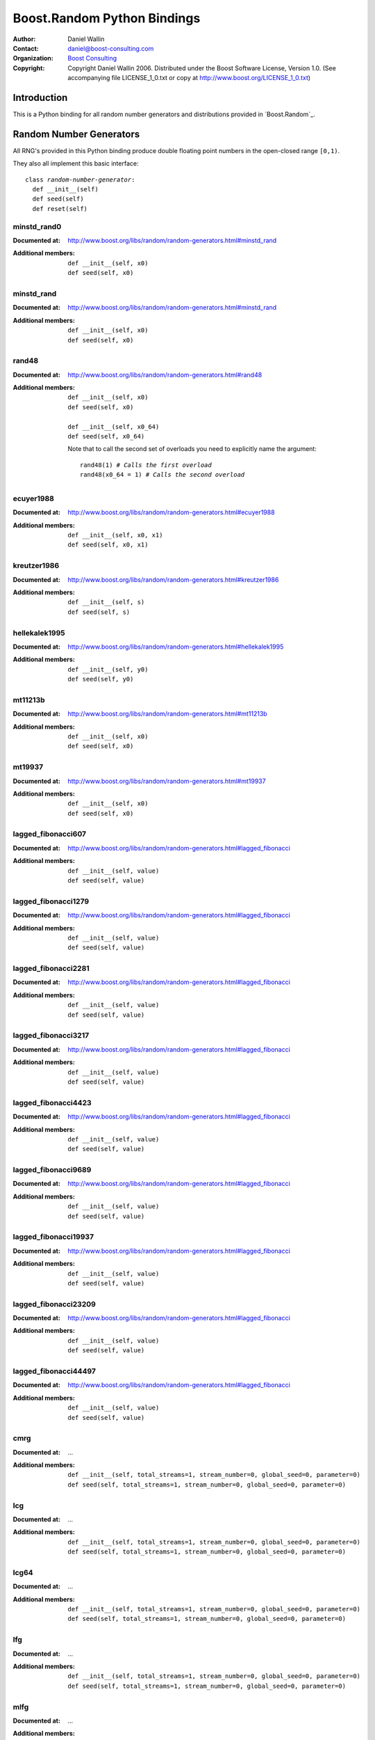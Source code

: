 ============================
Boost.Random Python Bindings
============================

|(logo)|__

.. |(logo)| image:: ../../../../boost.png
   :alt: Boost

__ ../../../../index.htm

:Author: Daniel Wallin 
:Contact: daniel@boost-consulting.com 
:Organization: `Boost Consulting`_ 
:Copyright: Copyright Daniel Wallin 2006. Distributed
            under the Boost Software License, Version 1.0. 
            (See accompanying file LICENSE_1_0.txt or copy 
            at http://www.boost.org/LICENSE_1_0.txt)

.. _`Boost Consulting`: http://www.boost-consulting.com

Introduction
============

This is a Python binding for all random number generators and distributions
provided in |Boost.Random|.

.. |Boost.Random| replace:: `Boost.Random`_

Random Number Generators
========================

All RNG's provided in this Python binding produce double floating point
numbers in the open-closed range ``[0,1)``.

They also all implement this basic interface:

.. parsed-literal::

  class *random-number-generator*:
    def __init__(self)
    def seed(self)
    def reset(self)


minstd_rand0
---------------

:Documented at: http://www.boost.org/libs/random/random-generators.html#minstd_rand
:Additional members: 

  .. parsed-literal::

    def __init__(self, x0)
    def seed(self, x0)


minstd_rand
--------------

:Documented at: http://www.boost.org/libs/random/random-generators.html#minstd_rand
:Additional members: 

  .. parsed-literal::

    def __init__(self, x0)
    def seed(self, x0)


rand48
---------

:Documented at: http://www.boost.org/libs/random/random-generators.html#rand48
:Additional members: 

  .. parsed-literal::

    def __init__(self, x0)
    def seed(self, x0)

    def __init__(self, x0_64)
    def seed(self, x0_64)

  Note that to call the second set of overloads you need to explicitly name
  the argument:

  .. parsed-literal::

    rand48(1) *# Calls the first overload*
    rand48(x0_64 = 1) *# Calls the second overload*

ecuyer1988
-------------

:Documented at: http://www.boost.org/libs/random/random-generators.html#ecuyer1988
:Additional members: 

  .. parsed-literal::

    def __init__(self, x0, x1)
    def seed(self, x0, x1)


kreutzer1986
---------------

:Documented at: http://www.boost.org/libs/random/random-generators.html#kreutzer1986
:Additional members: 

  .. parsed-literal::

    def __init__(self, s)
    def seed(self, s)


hellekalek1995
-----------------

:Documented at: http://www.boost.org/libs/random/random-generators.html#hellekalek1995
:Additional members: 

  .. parsed-literal::

    def __init__(self, y0)
    def seed(self, y0)


mt11213b
-----------

:Documented at: http://www.boost.org/libs/random/random-generators.html#mt11213b
:Additional members: 

  .. parsed-literal::

    def __init__(self, x0)
    def seed(self, x0)


mt19937
----------

:Documented at: http://www.boost.org/libs/random/random-generators.html#mt19937
:Additional members: 

  .. parsed-literal::

    def __init__(self, x0)
    def seed(self, x0)


lagged_fibonacci607
----------------------

:Documented at: http://www.boost.org/libs/random/random-generators.html#lagged_fibonacci
:Additional members: 

  .. parsed-literal::

    def __init__(self, value)
    def seed(self, value)


lagged_fibonacci1279
-----------------------

:Documented at: http://www.boost.org/libs/random/random-generators.html#lagged_fibonacci
:Additional members: 

  .. parsed-literal::

    def __init__(self, value)
    def seed(self, value)


lagged_fibonacci2281
-----------------------

:Documented at: http://www.boost.org/libs/random/random-generators.html#lagged_fibonacci
:Additional members: 

  .. parsed-literal::

    def __init__(self, value)
    def seed(self, value)


lagged_fibonacci3217
-----------------------

:Documented at: http://www.boost.org/libs/random/random-generators.html#lagged_fibonacci
:Additional members: 

  .. parsed-literal::

    def __init__(self, value)
    def seed(self, value)


lagged_fibonacci4423
-----------------------

:Documented at: http://www.boost.org/libs/random/random-generators.html#lagged_fibonacci
:Additional members: 

  .. parsed-literal::

    def __init__(self, value)
    def seed(self, value)


lagged_fibonacci9689
-----------------------

:Documented at: http://www.boost.org/libs/random/random-generators.html#lagged_fibonacci
:Additional members: 

  .. parsed-literal::

    def __init__(self, value)
    def seed(self, value)


lagged_fibonacci19937
------------------------

:Documented at: http://www.boost.org/libs/random/random-generators.html#lagged_fibonacci
:Additional members: 

  .. parsed-literal::

    def __init__(self, value)
    def seed(self, value)


lagged_fibonacci23209
------------------------

:Documented at: http://www.boost.org/libs/random/random-generators.html#lagged_fibonacci
:Additional members: 

  .. parsed-literal::

    def __init__(self, value)
    def seed(self, value)


lagged_fibonacci44497
------------------------

:Documented at: http://www.boost.org/libs/random/random-generators.html#lagged_fibonacci
:Additional members: 

  .. parsed-literal::

    def __init__(self, value)
    def seed(self, value)


.. SPRNG classes

cmrg
-------

:Documented at: ...
:Additional members: 

  .. parsed-literal::

    def __init__(self, total_streams=1, stream_number=0, global_seed=0, parameter=0)
    def seed(self, total_streams=1, stream_number=0, global_seed=0, parameter=0)


lcg
------

:Documented at: ...
:Additional members: 

  .. parsed-literal::

    def __init__(self, total_streams=1, stream_number=0, global_seed=0, parameter=0)
    def seed(self, total_streams=1, stream_number=0, global_seed=0, parameter=0)

lcg64
--------

:Documented at: ...
:Additional members: 

  .. parsed-literal::

    def __init__(self, total_streams=1, stream_number=0, global_seed=0, parameter=0)
    def seed(self, total_streams=1, stream_number=0, global_seed=0, parameter=0)

lfg
------

:Documented at: ...
:Additional members: 

  .. parsed-literal::

    def __init__(self, total_streams=1, stream_number=0, global_seed=0, parameter=0)
    def seed(self, total_streams=1, stream_number=0, global_seed=0, parameter=0)

mlfg
-------

:Documented at: ...
:Additional members: 

  .. parsed-literal::

    def __init__(self, total_streams=1, stream_number=0, global_seed=0, parameter=0)
    def seed(self, total_streams=1, stream_number=0, global_seed=0, parameter=0)

pmlcg
--------

:Documented at: ...
:Additional members: 

  .. parsed-literal::

    def __init__(self, total_streams=1, stream_number=0, global_seed=0, parameter=0)
    def seed(self, total_streams=1, stream_number=0, global_seed=0, parameter=0)


Distributions
=============

All distributions implement this basic interface:

.. parsed-literal::

  class *distribution*:
    def reset(self)
    def __call__(self, rng)

Where ``rng`` is one of the above mentioned Random Number Generators.


uniform_int
-----------

:Documented at: http://www.boost.org/libs/random/random-distributions.html#uniform_int
:Additional members:

  .. parsed-literal::

    def __init__(self, min=0, max=9)
    def min(self)
    def max(self)


bernoulli_distribution
----------------------

:Documented at: http://www.boost.org/libs/random/random-distributions.html#bernoulli_distribution
:Additional members:

  .. parsed-literal::

    def __init__(self, p=0.5)
    def p(self)

geometric_distribution
----------------------

:Documented at: http://www.boost.org/libs/random/random-distributions.html#geometric_distribution
:Additional members:

  .. parsed-literal::

    def __init__(self, p=0.5)
    def p(self)

triangle_distribution
---------------------

:Documented at: http://www.boost.org/libs/random/random-distributions.html#triangle_distribution
:Additional members:

  .. parsed-literal::

    def __init__(self, a, b, c)
    def a(self)
    def b(self)
    def c(self)

exponential_distribution
------------------------

:Documented at: http://www.boost.org/libs/random/random-distributions.html#exponential_distribution
:Additional members:

  .. parsed-literal::

    def __init__(self, lambda\_)
    def lambda_(self)


normal_distribution
-------------------

:Documented at: http://www.boost.org/libs/random/random-distributions.html#normal_distribution
:Additional members:

  .. parsed-literal::

    def __init__(self, mean=0, sigma=1)
    def mean(self)
    def sigma(self)

lognormal_distribution
----------------------

:Documented at: http://www.boost.org/libs/random/random-distributions.html#lognormal_distribution
:Additional members:

  .. parsed-literal::

    def __init__(self, mean=1, sigma=1)
    def mean(self)
    def sigma(self)


Variate Generator
=================

``boost::variate_generator<>`` is exported for all distributions provided in
this library, where ``Engine`` is ``boost::buffered_uniform<>&``. The variate
generator classes are named according to the pattern ``<distribution>_variate``::

  uniform_int_variate
  bernoulli_distribution_variate
  geometric_distribution_variate
  ...

A convenience function ``variate_generator()`` is supplied that automatically
chooses the right variate-generator class depending on the distribution passed
to it::

  d = uniform_int(1,6)
  r = mt11213b()
  v = variate_generator(r, d)


Interfacing with C++
====================

The Random Number Generators are all derived from 
the abstract ``boost::buffered_uniform``. Exporting a function
that accepts any Random Number Generator can be done like this:

.. parsed-literal::

  void process(*boost::buffered_uniform<>*\ & rng)
  {
      *... use rng ...*
  }

  BOOST_PYTHON_MODULE(my_module)
  {
      def("process", process);
  }

